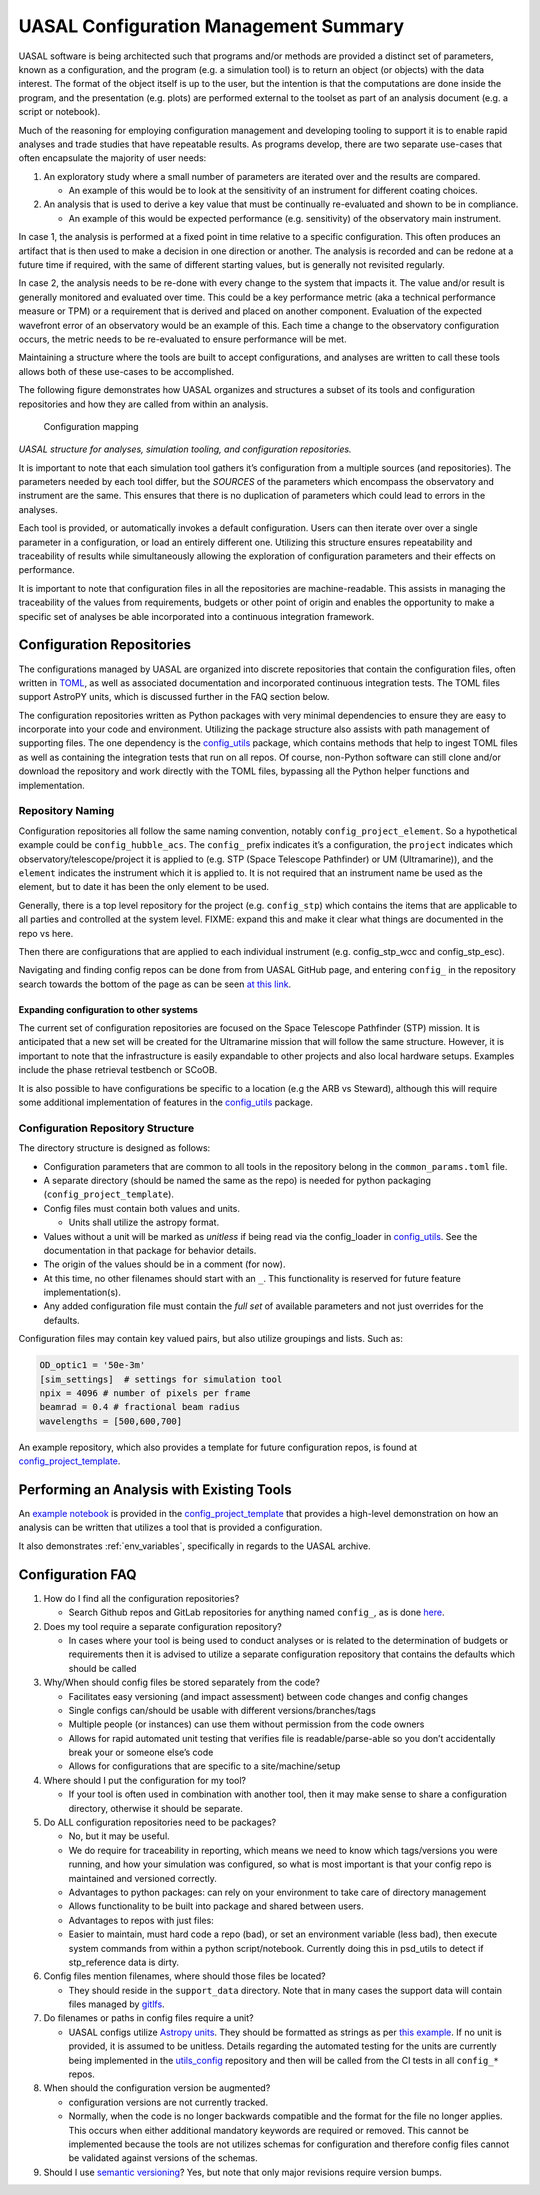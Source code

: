 UASAL Configuration Management Summary
======================================

UASAL software is being architected such that programs and/or methods
are provided a distinct set of parameters, known as a configuration, and
the program (e.g. a simulation tool) is to return an object (or objects)
with the data interest. The format of the object itself is up to the
user, but the intention is that the computations are done inside the
program, and the presentation (e.g. plots) are performed external to the
toolset as part of an analysis document (e.g. a script or notebook).

Much of the reasoning for employing configuration management and
developing tooling to support it is to enable rapid analyses and trade
studies that have repeatable results. As programs develop, there are two
separate use-cases that often encapsulate the majority of user needs:

1. An exploratory study where a small number of parameters are iterated
   over and the results are compared.

   - An example of this would be to look at the sensitivity of an
     instrument for different coating choices.

2. An analysis that is used to derive a key value that must be
   continually re-evaluated and shown to be in compliance.

   - An example of this would be expected performance (e.g. sensitivity)
     of the observatory main instrument.

In case 1, the analysis is performed at a fixed point in time relative
to a specific configuration. This often produces an artifact that is
then used to make a decision in one direction or another. The analysis
is recorded and can be redone at a future time if required, with the
same of different starting values, but is generally not revisited
regularly.

In case 2, the analysis needs to be re-done with every change to the
system that impacts it. The value and/or result is generally monitored
and evaluated over time. This could be a key performance metric (aka a
technical performance measure or TPM) or a requirement that is derived
and placed on another component. Evaluation of the expected wavefront
error of an observatory would be an example of this. Each time a change
to the observatory configuration occurs, the metric needs to be
re-evaluated to ensure performance will be met.

Maintaining a structure where the tools are built to accept
configurations, and analyses are written to call these tools allows both
of these use-cases to be accomplished.

The following figure demonstrates how UASAL organizes and structures a
subset of its tools and configuration repositories and how they are
called from within an analysis.

.. figure:: /_static/config-figure.png
   :alt: Configuration mapping

   Configuration mapping

*UASAL structure for analyses, simulation tooling, and configuration
repositories.*

It is important to note that each simulation tool gathers it’s
configuration from a multiple sources (and repositories). The parameters
needed by each tool differ, but the *SOURCES* of the parameters which
encompass the observatory and instrument are the same. This ensures that
there is no duplication of parameters which could lead to errors in the
analyses.

Each tool is provided, or automatically invokes a default configuration.
Users can then iterate over over a single parameter in a configuration,
or load an entirely different one. Utilizing this structure ensures
repeatability and traceability of results while simultaneously allowing
the exploration of configuration parameters and their effects on
performance.

It is important to note that configuration files in all the repositories
are machine-readable. This assists in managing the traceability of the
values from requirements, budgets or other point of origin and enables
the opportunity to make a specific set of analyses be able incorporated
into a continuous integration framework.

.. raw:: html

   <!-- A secondary set of tools is then developed that interacts with that data to provide plots, fit relationships, or derive key values.
   The configuration(s) for these tools are then stored in areas such that the analyses can be repeated at a later date and the results are repeatable (so long as the same versions of the tools are used.) -->

Configuration Repositories
--------------------------

The configurations managed by UASAL are organized into discrete
repositories that contain the configuration files, often written in
`TOML <https://toml.io/en/>`__, as well as associated documentation and
incorporated continuous integration tests. The TOML files support
AstroPY units, which is discussed further in the FAQ section below.

The configuration repositories written as Python packages with very
minimal dependencies to ensure they are easy to incorporate into your
code and environment. Utilizing the package structure also assists with
path management of supporting files. The one dependency is the
`config_utils <https://github.com/uasal/utils_config>`__ package, which
contains methods that help to ingest TOML files as well as containing
the integration tests that run on all repos. Of course, non-Python
software can still clone and/or download the repository and work
directly with the TOML files, bypassing all the Python helper functions
and implementation.

Repository Naming
~~~~~~~~~~~~~~~~~

Configuration repositories all follow the same naming convention,
notably ``config_project_element``. So a hypothetical example could be
``config_hubble_acs``. The ``config_`` prefix indicates it’s a
configuration, the ``project`` indicates which
observatory/telescope/project it is applied to (e.g. STP (Space Telescope Pathfinder) or UM
(Ultramarine)), and the ``element`` indicates the instrument
which it is applied to. It is not required that an instrument name be
used as the element, but to date it has been the only element to be
used.

Generally, there is a top level repository for the project
(e.g. ``config_stp``) which contains the items that are applicable to
all parties and controlled at the system level. FIXME: expand this and
make it clear what things are documented in the repo vs here.

Then there are configurations that are applied to each individual
instrument (e.g. config_stp_wcc and config_stp_esc).

Navigating and finding config repos can be done from from UASAL GitHub
page, and entering ``config_`` in the repository search towards the
bottom of the page as can be seen `at this
link <https://github.com/uasal/?q=config_&type=all&language=&sort=>`__.

Expanding configuration to other systems
^^^^^^^^^^^^^^^^^^^^^^^^^^^^^^^^^^^^^^^^

The current set of configuration repositories are focused on the Space
Telescope Pathfinder (STP) mission. It is anticipated that a
new set will be created for the Ultramarine mission that
will follow the same structure. However, it is important to note that
the infrastructure is easily expandable to other projects and also local
hardware setups. Examples include the phase retrieval testbench or
SCoOB.

It is also possible to have configurations be specific to a location
(e.g the ARB vs Steward), although this will require some additional
implementation of features in the
`config_utils <https://github.com/uasal/utils_config>`__ package.

Configuration Repository Structure
~~~~~~~~~~~~~~~~~~~~~~~~~~~~~~~~~~

The directory structure is designed as follows:

- Configuration parameters that are common to all tools in the
  repository belong in the ``common_params.toml`` file.
- A separate directory (should be named the same as the repo) is needed
  for python packaging (``config_project_template``).
- Config files must contain both values and units.

  - Units shall utilize the astropy format.

- Values without a unit will be marked as *unitless* if being read via
  the config_loader in
  `config_utils <https://github.com/uasal/utils_config>`__. See the
  documentation in that package for behavior details.
- The origin of the values should be in a comment (for now).
- At this time, no other filenames should start with an ``_``. This
  functionality is reserved for future feature implementation(s).
- Any added configuration file must contain the *full set* of available
  parameters and not just overrides for the defaults.

Configuration files may contain key valued pairs, but also utilize
groupings and lists. Such as:

.. code:: toml

   OD_optic1 = '50e-3m'
   [sim_settings]  # settings for simulation tool
   npix = 4096 # number of pixels per frame
   beamrad = 0.4 # fractional beam radius
   wavelengths = [500,600,700]

An example repository, which also provides a template for future
configuration repos, is found at
`config_project_template <https://github.com/uasal/config_project_template>`__.

Performing an Analysis with Existing Tools
------------------------------------------

An `example notebook <https://github.com/uasal/config_project_template/blob/main/notebooks/example.ipynb>`__ is provided in the `config_project_template <https://github.com/uasal/config_project_template>`__ that provides a high-level demonstration on how an analysis can be written that utilizes a tool that is provided a configuration.

It also demonstrates :ref:`env_variables`, specifically in regards to the UASAL archive.


.. _config-FAQ:

Configuration FAQ
-----------------

1. How do I find all the configuration repositories?

   - Search Github repos and GitLab repositories for anything named
     ``config_``, as is done
     `here <https://github.com/uasal/?q=config_&type=all&language=&sort=>`__.

2. Does my tool require a separate configuration repository?

   - In cases where your tool is being used to conduct analyses or is
     related to the determination of budgets or requirements then it is
     advised to utilize a separate configuration repository that
     contains the defaults which should be called

3. Why/When should config files be stored separately from the code?

   - Facilitates easy versioning (and impact assessment) between code
     changes and config changes
   - Single configs can/should be usable with different
     versions/branches/tags
   - Multiple people (or instances) can use them without permission from
     the code owners
   - Allows for rapid automated unit testing that verifies file is
     readable/parse-able so you don’t accidentally break your or someone
     else’s code
   - Allows for configurations that are specific to a site/machine/setup

4. Where should I put the configuration for my tool?

   - If your tool is often used in combination with another tool, then
     it may make sense to share a configuration directory, otherwise it
     should be separate.

5. Do ALL configuration repositories need to be packages?

   - No, but it may be useful.
   - We do require for traceability in reporting, which means we need to
     know which tags/versions you were running, and how your simulation
     was configured, so what is most important is that your config repo
     is maintained and versioned correctly.
   - Advantages to python packages: can rely on your environment to take
     care of directory management
   - Allows functionality to be built into package and shared between
     users.
   - Advantages to repos with just files:
   - Easier to maintain, must hard code a repo (bad), or set an
     environment variable (less bad), then execute system commands from
     within a python script/notebook. Currently doing this in psd_utils
     to detect if stp_reference data is dirty.

6. Config files mention filenames, where should those files be located?

   - They should reside in the ``support_data`` directory. Note that in
     many cases the support data will contain files managed by
     `gitlfs <https://git-lfs.com/>`__.

7. Do filenames or paths in config files require a unit?

   - UASAL configs utilize `Astropy
     units <https://docs.astropy.org/en/stable/units/index.html>`__.
     They should be formatted as strings as per `this
     example <https://docs.astropy.org/en/stable/units/format.html#converting-from-strings>`__.
     If no unit is provided, it is assumed to be unitless. Details
     regarding the automated testing for the units are currently being
     implemented in the
     `utils_config <https://github.com/uasal/utils_config/tree/develop>`__
     repository and then will be called from the CI tests in all
     ``config_*`` repos.

8. When should the configuration version be augmented?

   - configuration versions are not currently tracked.
   - Normally, when the code is no longer backwards compatible and the
     format for the file no longer applies. This occurs when either
     additional mandatory keywords are required or removed. This cannot
     be implemented because the tools are not utilizes schemas for
     configuration and therefore config files cannot be validated
     against versions of the schemas.

9. Should I use `semantic versioning <https://semver.org/>`__? Yes, but
   note that only major revisions require version bumps.
